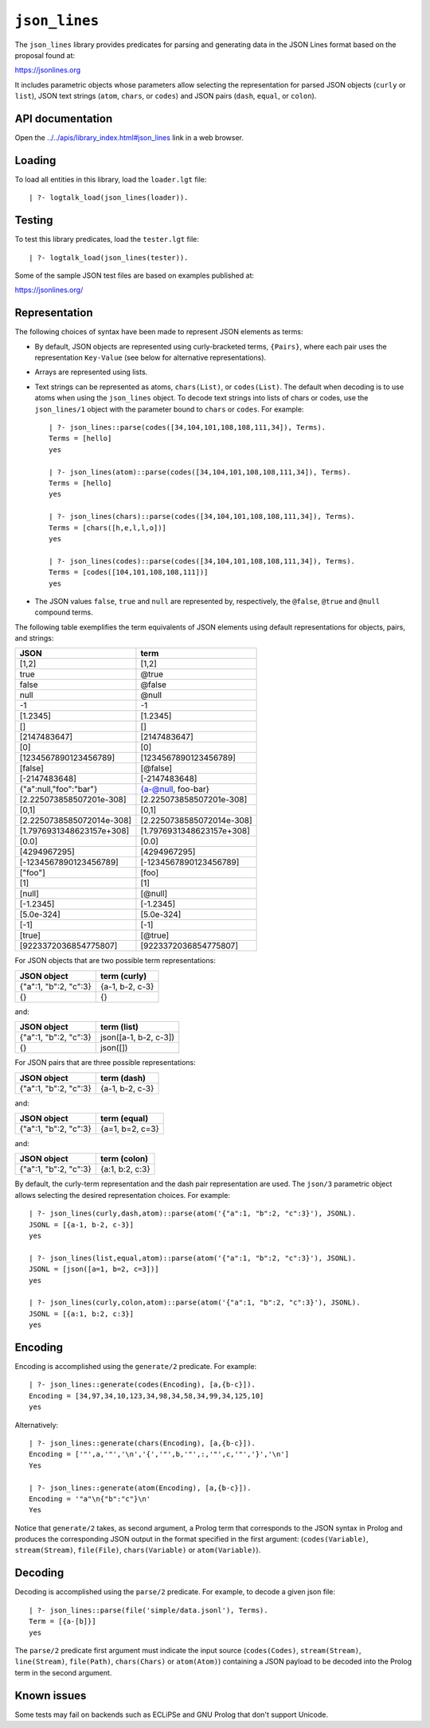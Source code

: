 .. _library_json_lines:

``json_lines``
==============

The ``json_lines`` library provides predicates for parsing and
generating data in the JSON Lines format based on the proposal found at:

https://jsonlines.org

It includes parametric objects whose parameters allow selecting the
representation for parsed JSON objects (``curly`` or ``list``), JSON
text strings (``atom``, ``chars``, or ``codes``) and JSON pairs
(``dash``, ``equal``, or ``colon``).

API documentation
-----------------

Open the
`../../apis/library_index.html#json_lines <../../apis/library_index.html#json_lines>`__
link in a web browser.

Loading
-------

To load all entities in this library, load the ``loader.lgt`` file:

::

   | ?- logtalk_load(json_lines(loader)).

Testing
-------

To test this library predicates, load the ``tester.lgt`` file:

::

   | ?- logtalk_load(json_lines(tester)).

Some of the sample JSON test files are based on examples published at:

https://jsonlines.org/

Representation
--------------

The following choices of syntax have been made to represent JSON
elements as terms:

- By default, JSON objects are represented using curly-bracketed terms,
  ``{Pairs}``, where each pair uses the representation ``Key-Value``
  (see below for alternative representations).

- Arrays are represented using lists.

- Text strings can be represented as atoms, ``chars(List)``, or
  ``codes(List)``. The default when decoding is to use atoms when using
  the ``json_lines`` object. To decode text strings into lists of chars
  or codes, use the ``json_lines/1`` object with the parameter bound to
  ``chars`` or ``codes``. For example:

  ::

       | ?- json_lines::parse(codes([34,104,101,108,108,111,34]), Terms).
       Terms = [hello]
       yes

       | ?- json_lines(atom)::parse(codes([34,104,101,108,108,111,34]), Terms).
       Terms = [hello]
       yes

       | ?- json_lines(chars)::parse(codes([34,104,101,108,108,111,34]), Terms).
       Terms = [chars([h,e,l,l,o])]
       yes

       | ?- json_lines(codes)::parse(codes([34,104,101,108,108,111,34]), Terms).
       Terms = [codes([104,101,108,108,111])]
       yes

- The JSON values ``false``, ``true`` and ``null`` are represented by,
  respectively, the ``@false``, ``@true`` and ``@null`` compound terms.

The following table exemplifies the term equivalents of JSON elements
using default representations for objects, pairs, and strings:

========================= =========================
JSON                      term
========================= =========================
[1,2]                     [1,2]
true                      @true
false                     @false
null                      @null
-1                        -1
[1.2345]                  [1.2345]
[]                        []
[2147483647]              [2147483647]
[0]                       [0]
[1234567890123456789]     [1234567890123456789]
[false]                   [@false]
[-2147483648]             [-2147483648]
{"a":null,"foo":"bar"}    {a-@null, foo-bar}
[2.225073858507201e-308]  [2.225073858507201e-308]
[0,1]                     [0,1]
[2.2250738585072014e-308] [2.2250738585072014e-308]
[1.7976931348623157e+308] [1.7976931348623157e+308]
[0.0]                     [0.0]
[4294967295]              [4294967295]
[-1234567890123456789]    [-1234567890123456789]
["foo"]                   [foo]
[1]                       [1]
[null]                    [@null]
[-1.2345]                 [-1.2345]
[5.0e-324]                [5.0e-324]
[-1]                      [-1]
[true]                    [@true]
[9223372036854775807]     [9223372036854775807]
========================= =========================

For JSON objects that are two possible term representations:

===================== ===============
JSON object           term (curly)
===================== ===============
{"a":1, "b":2, "c":3} {a-1, b-2, c-3}
{}                    {}
===================== ===============

and:

===================== =====================
JSON object           term (list)
===================== =====================
{"a":1, "b":2, "c":3} json([a-1, b-2, c-3])
{}                    json([])
===================== =====================

For JSON pairs that are three possible representations:

===================== ===============
JSON object           term (dash)
===================== ===============
{"a":1, "b":2, "c":3} {a-1, b-2, c-3}
===================== ===============

and:

===================== ===============
JSON object           term (equal)
===================== ===============
{"a":1, "b":2, "c":3} {a=1, b=2, c=3}
===================== ===============

and:

===================== ===============
JSON object           term (colon)
===================== ===============
{"a":1, "b":2, "c":3} {a:1, b:2, c:3}
===================== ===============

By default, the curly-term representation and the dash pair
representation are used. The ``json/3`` parametric object allows
selecting the desired representation choices. For example:

::

   | ?- json_lines(curly,dash,atom)::parse(atom('{"a":1, "b":2, "c":3}'), JSONL).
   JSONL = [{a-1, b-2, c-3}]
   yes

   | ?- json_lines(list,equal,atom)::parse(atom('{"a":1, "b":2, "c":3}'), JSONL).
   JSONL = [json([a=1, b=2, c=3])]
   yes

   | ?- json_lines(curly,colon,atom)::parse(atom('{"a":1, "b":2, "c":3}'), JSONL).
   JSONL = [{a:1, b:2, c:3}]
   yes

Encoding
--------

Encoding is accomplished using the ``generate/2`` predicate. For
example:

::

   | ?- json_lines::generate(codes(Encoding), [a,{b-c}]).
   Encoding = [34,97,34,10,123,34,98,34,58,34,99,34,125,10]
   yes

Alternatively:

::

   | ?- json_lines::generate(chars(Encoding), [a,{b-c}]).
   Encoding = ['"',a,'"','\n','{','"',b,'"',:,'"',c,'"','}','\n']
   Yes

   | ?- json_lines::generate(atom(Encoding), [a,{b-c}]).
   Encoding = '"a"\n{"b":"c"}\n'
   Yes

Notice that ``generate/2`` takes, as second argument, a Prolog term that
corresponds to the JSON syntax in Prolog and produces the corresponding
JSON output in the format specified in the first argument:
(``codes(Variable)``, ``stream(Stream)``, ``file(File)``,
``chars(Variable)`` or ``atom(Variable)``).

Decoding
--------

Decoding is accomplished using the ``parse/2`` predicate. For example,
to decode a given json file:

::

   | ?- json_lines::parse(file('simple/data.jsonl'), Terms).
   Term = [{a-[b]}]
   yes

The ``parse/2`` predicate first argument must indicate the input source
(``codes(Codes)``, ``stream(Stream)``, ``line(Stream)``, ``file(Path)``,
``chars(Chars)`` or ``atom(Atom)``) containing a JSON payload to be
decoded into the Prolog term in the second argument.

Known issues
------------

Some tests may fail on backends such as ECLiPSe and GNU Prolog that
don't support Unicode.
